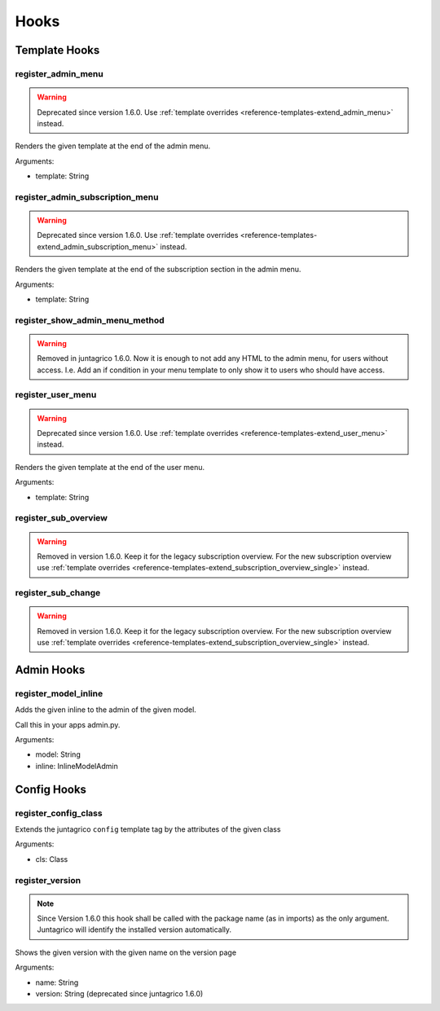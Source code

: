 .. _reference-hooks:

Hooks
=====

Template Hooks
--------------

register_admin_menu
^^^^^^^^^^^^^^^^^^^

.. warning::
    Deprecated since version 1.6.0. Use :ref:`template overrides <reference-templates-extend_admin_menu>` instead.

Renders the given template at the end of the admin menu.

Arguments:

- template: String

register_admin_subscription_menu
^^^^^^^^^^^^^^^^^^^^^^^^^^^^^^^^

.. warning::
    Deprecated since version 1.6.0. Use :ref:`template overrides <reference-templates-extend_admin_subscription_menu>` instead.

Renders the given template at the end of the subscription section in the admin menu.

Arguments:

- template: String

register_show_admin_menu_method
^^^^^^^^^^^^^^^^^^^^^^^^^^^^^^^

.. warning::
    Removed in juntagrico 1.6.0. Now it is enough to not add any HTML to the admin menu,
    for users without access. I.e. Add an if condition in your menu template to only show
    it to users who should have access.


register_user_menu
^^^^^^^^^^^^^^^^^^

.. warning::
    Deprecated since version 1.6.0. Use :ref:`template overrides <reference-templates-extend_user_menu>` instead.

Renders the given template at the end of the user menu.

Arguments:

- template: String

register_sub_overview
^^^^^^^^^^^^^^^^^^^^^

.. warning::
    Removed in version 1.6.0. Keep it for the legacy subscription overview.
    For the new subscription overview use :ref:`template overrides <reference-templates-extend_subscription_overview_single>` instead.

register_sub_change
^^^^^^^^^^^^^^^^^^^

.. warning::
    Removed in version 1.6.0. Keep it for the legacy subscription overview.
    For the new subscription overview use :ref:`template overrides <reference-templates-extend_subscription_overview_single>` instead.

Admin Hooks
-----------

register_model_inline
^^^^^^^^^^^^^^^^^^^^^
Adds the given inline to the admin of the given model.

Call this in your apps admin.py.

Arguments:

- model: String
- inline: InlineModelAdmin

Config Hooks
------------

register_config_class
^^^^^^^^^^^^^^^^^^^^^
Extends the juntagrico ``config`` template tag by the attributes of the given class

Arguments:

- cls: Class

register_version
^^^^^^^^^^^^^^^^

.. note::
    Since Version 1.6.0 this hook shall be called with the package name (as in imports)
    as the only argument. Juntagrico will identify the installed version automatically.

Shows the given version with the given name on the version page

Arguments:

- name: String
- version: String (deprecated since juntagrico 1.6.0)
